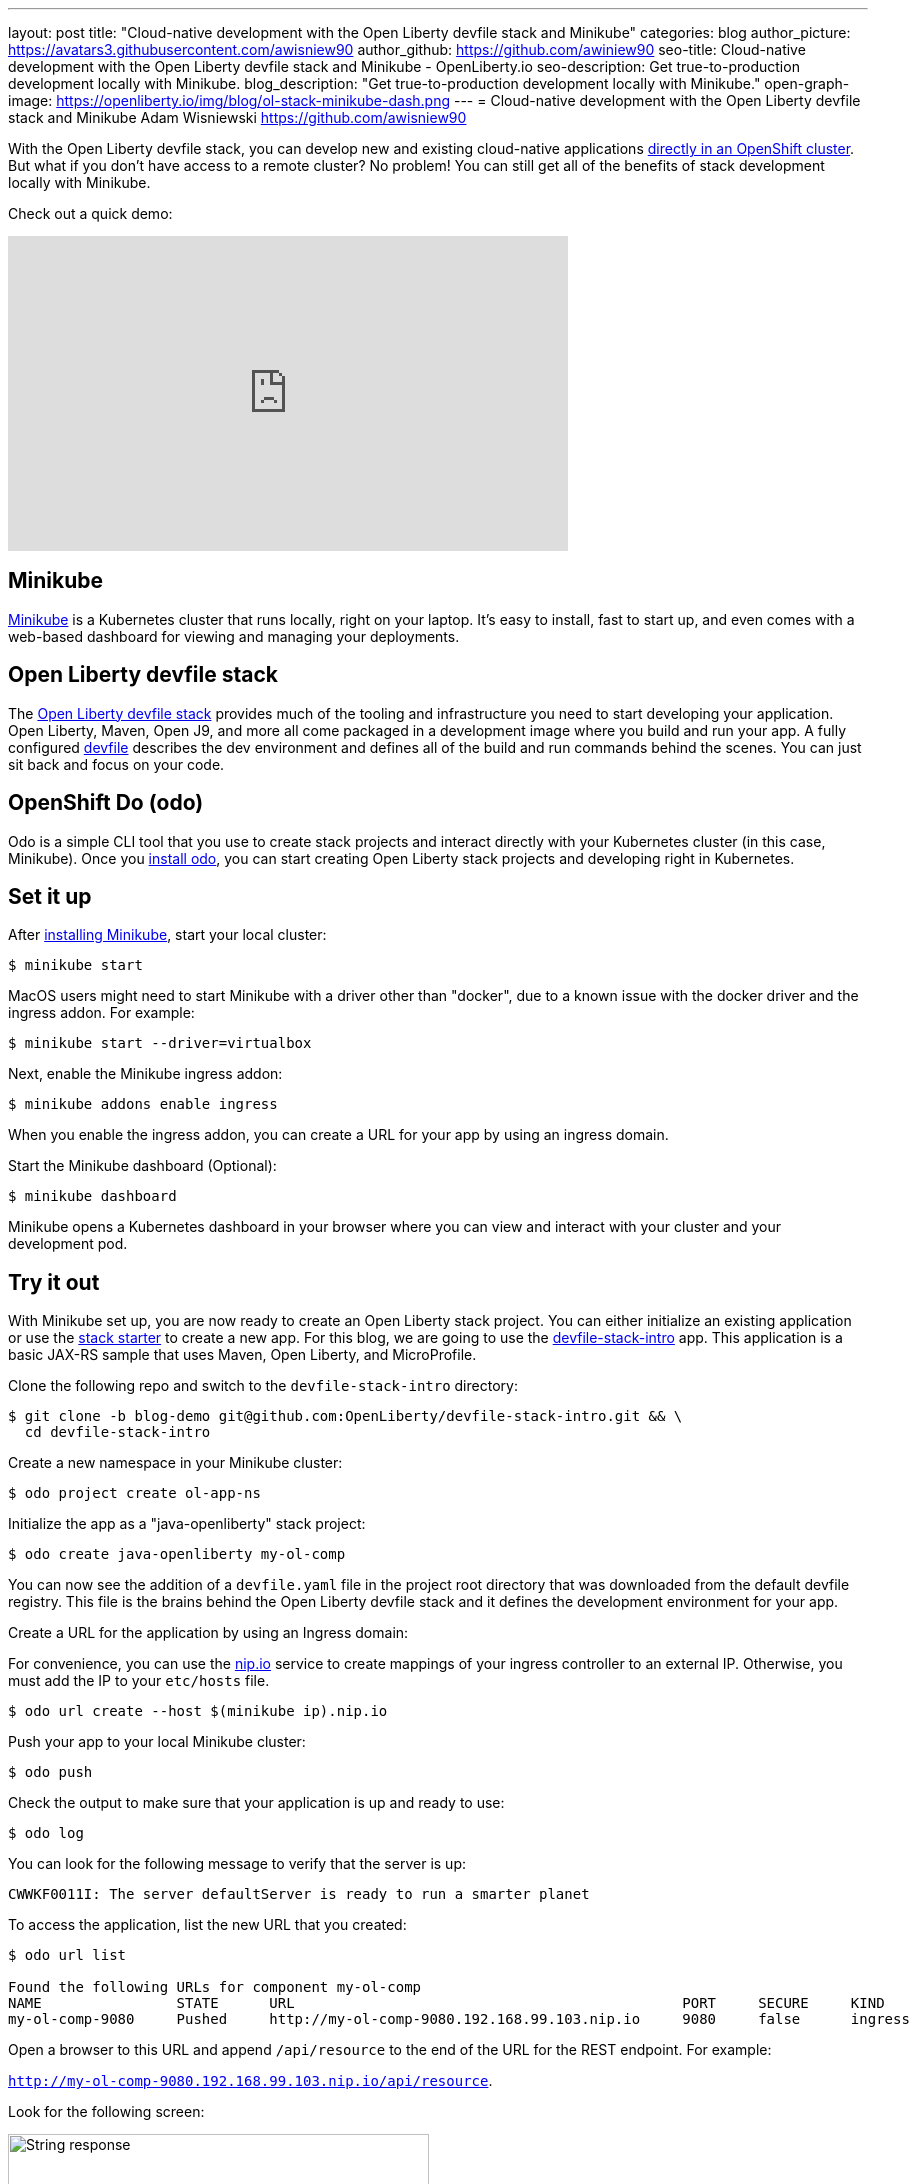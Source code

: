 ---
layout: post
title: "Cloud-native development with the Open Liberty devfile stack and Minikube"
categories: blog
author_picture: https://avatars3.githubusercontent.com/awisniew90
author_github: https://github.com/awiniew90
seo-title: Cloud-native development with the Open Liberty devfile stack and Minikube - OpenLiberty.io
seo-description: Get true-to-production development locally with Minikube.
blog_description: "Get true-to-production development locally with Minikube."
open-graph-image: https://openliberty.io/img/blog/ol-stack-minikube-dash.png
---
= Cloud-native development with the Open Liberty devfile stack and Minikube
Adam Wisniewski <https://github.com/awisniew90>

With the Open Liberty devfile stack, you can develop new and existing cloud-native applications link:https://openliberty.io/blog/2021/01/20/open-liberty-devfile-stack.html[directly in an OpenShift cluster]. But what if you don't have access to a remote cluster? No problem! You can still get all of the benefits of stack development locally with Minikube.

Check out a quick demo:
++++
<iframe width="560" height="315" align="center" src="https://www.youtube.com/embed/KFjVGPyL49Q" frameborder="0" allow="accelerometer; autoplay; clipboard-write; encrypted-media; gyroscope; picture-in-picture" allowfullscreen></iframe>
++++

== Minikube

link:https://minikube.sigs.k8s.io/docs/[Minikube] is a Kubernetes cluster that runs locally, right on your laptop. It's easy to install, fast to start up, and even comes with a web-based dashboard for viewing and managing your deployments.

== Open Liberty devfile stack

The link:https://github.com/OpenLiberty/devfile-stack#open-liberty-devfile-stack[Open Liberty devfile stack] provides much of the tooling and infrastructure you need to start developing your application. Open Liberty, Maven, Open J9, and more all come packaged in a development image where you build and run your app. A fully configured link:https://docs.devfile.io/devfile/2.0.0/user-guide/index.html[devfile] describes the dev environment and defines all of the build and run commands behind the scenes. You can just sit back and focus on your code.

== OpenShift Do (odo)

Odo is a simple CLI tool that you use to create stack projects and interact directly with your Kubernetes cluster (in this case, Minikube). Once you link:https://odo.dev/docs/installing-odo/[install odo], you can start creating Open Liberty stack projects and developing right in Kubernetes.

== Set it up

After link:https://minikube.sigs.k8s.io/docs/start/[installing Minikube], start your local cluster:

[source,sh]
----
$ minikube start
----

MacOS users might need to start Minikube with a driver other than "docker", due to a known issue with the docker driver and the ingress addon. For example:

[source,sh]
----
$ minikube start --driver=virtualbox
----


Next, enable the Minikube ingress addon:

[source,sh]
----
$ minikube addons enable ingress
----

When you enable the ingress addon, you can create a URL for your app by using an ingress domain.

Start the Minikube dashboard (Optional):

[source,sh]
----
$ minikube dashboard
----

Minikube opens a Kubernetes dashboard in your browser where you can view and interact with your cluster and your development pod.


== Try it out

With Minikube set up, you are now ready to create an Open Liberty stack project. You can either initialize an existing application or use the link:https://github.com/OpenLiberty/devfile-stack-starters[stack starter] to create a new app. For this blog, we are going to use the link:https://github.com/OpenLiberty/devfile-stack-intro/tree/blog-demo[devfile-stack-intro] app. This application is a basic JAX-RS sample that uses Maven, Open Liberty, and MicroProfile.

Clone the following repo and switch to the `devfile-stack-intro` directory:

[source,sh]
----
$ git clone -b blog-demo git@github.com:OpenLiberty/devfile-stack-intro.git && \
  cd devfile-stack-intro
----

Create a new namespace in your Minikube cluster:

[source,sh]
----
$ odo project create ol-app-ns
----

Initialize the app as a "java-openliberty" stack project:

[source,sh]
----
$ odo create java-openliberty my-ol-comp
----

You can now see the addition of a `devfile.yaml` file in the project root directory that was downloaded from the default devfile registry. This file is the brains behind the Open Liberty devfile stack and it defines the development environment for your app.

Create a URL for the application by using an Ingress domain:

For convenience, you can use the link:https://nip.io/[nip.io] service to create mappings of your ingress controller to an external IP. Otherwise, you must add the IP to your `etc/hosts` file.

[source,sh]
----
$ odo url create --host $(minikube ip).nip.io
----

Push your app to your local Minikube cluster:

[source,sh]
----
$ odo push
----

Check the output to make sure that your application is up and ready to use:

[source,sh]
----
$ odo log
----

You can look for the following message to verify that the server is up:

`CWWKF0011I: The server defaultServer is ready to run a smarter planet`

To access the application, list the new URL that you created:

[source,sh]
----
$ odo url list

Found the following URLs for component my-ol-comp
NAME                STATE      URL                                              PORT     SECURE     KIND
my-ol-comp-9080     Pushed     http://my-ol-comp-9080.192.168.99.103.nip.io     9080     false      ingress
----

Open a browser to this URL and append `/api/resource` to the end of the URL for the REST endpoint. For example:

`http://my-ol-comp-9080.192.168.99.103.nip.io/api/resource`.

Look for the following screen:

[.img_border_light]
image::/img/blog/ol-stack-browser-1.png[String response,width=70%,align="center"]

== Start coding!

You are now ready to start coding! After each change to your app, either re-issue `odo push` or run `odo watch` to automatically sync your changes with the pod. That's it!

== Learn more

To learn more about odo, see https://odo.dev[odo.dev].
For more details about the Open Liberty devfile stack, go to the https://github.com/OpenLiberty/devfile-stack[Open Liberty Devfile Stack GitHub repo].
